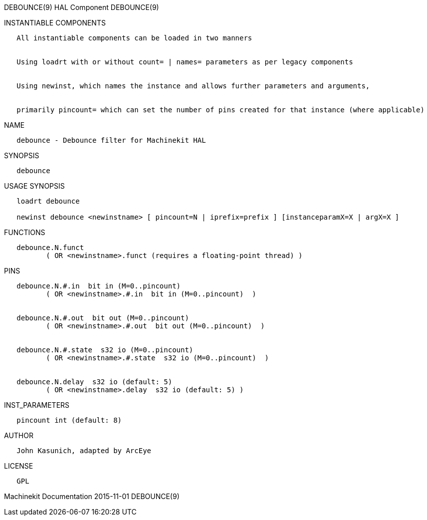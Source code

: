 DEBOUNCE(9) HAL Component DEBOUNCE(9)

INSTANTIABLE COMPONENTS

----------------------------------------------------------------------------------------------------
   All instantiable components can be loaded in two manners


   Using loadrt with or without count= | names= parameters as per legacy components


   Using newinst, which names the instance and allows further parameters and arguments,


   primarily pincount= which can set the number of pins created for that instance (where applicable)
----------------------------------------------------------------------------------------------------

NAME

------------------------------------------------
   debounce - Debounce filter for Machinekit HAL
------------------------------------------------

SYNOPSIS

-----------
   debounce
-----------

USAGE SYNOPSIS

----------------------------------------------------------------------------------------------
   loadrt debounce

   newinst debounce <newinstname> [ pincount=N | iprefix=prefix ] [instanceparamX=X | argX=X ]
----------------------------------------------------------------------------------------------

FUNCTIONS

-----------------------------------------------------------------------
   debounce.N.funct
          ( OR <newinstname>.funct (requires a floating-point thread) )
-----------------------------------------------------------------------

PINS

---------------------------------------------------------------
   debounce.N.#.in  bit in (M=0..pincount)
          ( OR <newinstname>.#.in  bit in (M=0..pincount)  )


   debounce.N.#.out  bit out (M=0..pincount)
          ( OR <newinstname>.#.out  bit out (M=0..pincount)  )


   debounce.N.#.state  s32 io (M=0..pincount)
          ( OR <newinstname>.#.state  s32 io (M=0..pincount)  )


   debounce.N.delay  s32 io (default: 5)
          ( OR <newinstname>.delay  s32 io (default: 5) )
---------------------------------------------------------------

INST_PARAMETERS

----------------------------
   pincount int (default: 8)
----------------------------

AUTHOR

-----------------------------------
   John Kasunich, adapted by ArcEye
-----------------------------------

LICENSE

------
   GPL
------

Machinekit Documentation 2015-11-01 DEBOUNCE(9)
